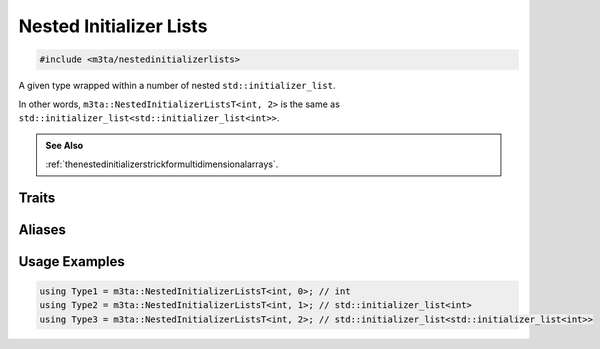 .. _reference_nestedinitializerlists:

Nested Initializer Lists
========================

.. code-block:: cpp
    
   #include <m3ta/nestedinitializerlists>


A given type wrapped within a number of nested ``std::initializer_list``.

In other words, ``m3ta::NestedInitializerListsT<int, 2>`` is the same as
``std::initializer_list<std::initializer_list<int>>``.

.. rst-class:: seealso
.. admonition:: See Also
   
   :ref:`thenestedinitializerstrickformultidimensionalarrays`.


Traits
------

.. _trait_nestedinitializerlists:

.. describe:: m3ta::NestedInitializerLists
   
   .. code-block:: cpp
      
      template<typename T, std::size_t T_levels>
      struct NestedInitializerLists
   
   
   :Template Parameters:
      - **T** – Inner type.
      - **T_levels** – Number of ``std::initializer_list`` wrapping the type
        ``T``.
   
   
   .. rubric:: Member Types
   
   .. describe:: type
      
      The type of the outer ``std::initializer_list``. Returns ``T`` if
      `T_levels` is 0.


Aliases
-------

.. _alias_nestedinitializerlistst:

.. describe:: m3ta::NestedInitializerListsT
   
   .. code-block:: cpp
      
      template<typename T, std::size_t T_levels>
      using NestedInitializerListsT =
          typename NestedInitializerLists<T, T_levels>::type;


Usage Examples
--------------

.. _usageexamples_nestedinitializerlists:

.. code-block:: cpp
   
   using Type1 = m3ta::NestedInitializerListsT<int, 0>; // int
   using Type2 = m3ta::NestedInitializerListsT<int, 1>; // std::initializer_list<int>
   using Type3 = m3ta::NestedInitializerListsT<int, 2>; // std::initializer_list<std::initializer_list<int>>
